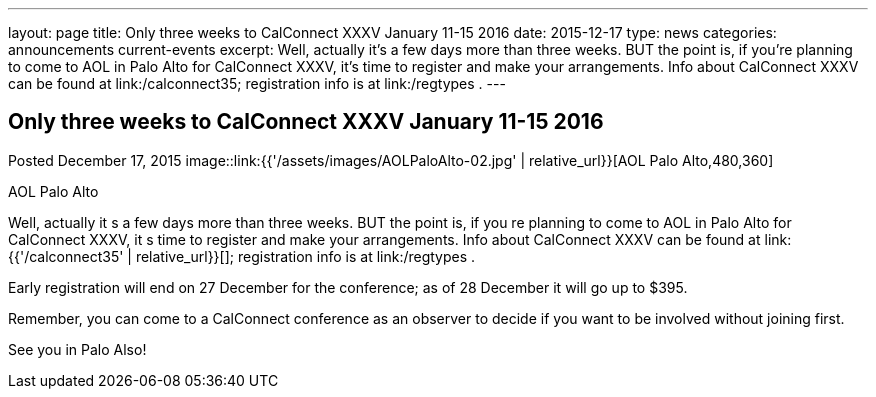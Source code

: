 ---
layout: page
title: Only three weeks to CalConnect XXXV January 11-15 2016
date: 2015-12-17
type: news
categories: announcements current-events
excerpt: Well, actually it’s a few days more than three weeks. BUT the point is, if you’re planning to come to AOL in Palo Alto for CalConnect XXXV, it’s time to register and make your arrangements. Info about CalConnect XXXV can be found at link:/calconnect35; registration info is at link:/regtypes .
---

== Only three weeks to CalConnect XXXV January 11-15 2016

Posted December 17, 2015 
image::link:{{'/assets/images/AOLPaloAlto-02.jpg' | relative_url}}[AOL Palo Alto,480,360]

AOL Palo Alto

Well, actually it s a few days more than three weeks. BUT the point is, if you re planning to come to AOL in Palo Alto for CalConnect XXXV, it s time to register and make your arrangements. Info about CalConnect XXXV can be found at link:{{'/calconnect35' | relative_url}}[]; registration info is at link:/regtypes .

Early registration will end on 27 December for the conference; as of 28 December it will go up to $395.

Remember, you can come to a CalConnect conference as an observer to decide if you want to be involved without joining first.

See you in Palo Also!


